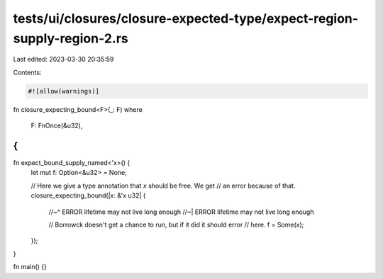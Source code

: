 tests/ui/closures/closure-expected-type/expect-region-supply-region-2.rs
========================================================================

Last edited: 2023-03-30 20:35:59

Contents:

.. code-block:: rs

    #![allow(warnings)]

fn closure_expecting_bound<F>(_: F)
where
    F: FnOnce(&u32),
{
}

fn expect_bound_supply_named<'x>() {
    let mut f: Option<&u32> = None;

    // Here we give a type annotation that `x` should be free. We get
    // an error because of that.
    closure_expecting_bound(|x: &'x u32| {
        //~^ ERROR lifetime may not live long enough
        //~| ERROR lifetime may not live long enough

        // Borrowck doesn't get a chance to run, but if it did it should error
        // here.
        f = Some(x);
    });
}

fn main() {}


